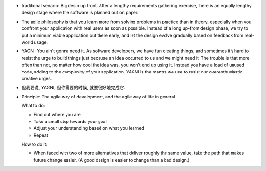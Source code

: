 - traditional senario: Big desin up front. After a lengthy requirements
  gathering exercise, there is an equally lengthy design stage where the
  software is planned out on paper.

- The agile philosophy is that you learn more from solving problems in practice
  than in theory, especially when you confront your application with real users
  as soon as possible. Instead of a long up-front design phase, we try to put a
  minimum viable application out there early, and let the design evolve
  gradually based on feedback from real-world usage.

- YAGNI: You ain't gonna need it. As software developers, we have fun creating
  things, and sometimes it’s hard to resist the urge to build things just
  because an idea occurred to us and we might need it. The trouble is that more
  often than not, no matter how cool the idea was, you won’t end up using it.
  Instead you have a load of unused code, adding to the complexity of your
  application. YAGNI is the mantra we use to resist our overenthusiastic
  creative urges.

- 但我要说, YAGNI, 但你需要的时候, 就要很好地完成它.

- Principle: The agile way of development, and the agile way of life in
  general.

  What to do:

  * Find out where you are

  * Take a small step towards your goal

  * Adjust your understanding based on what you learned

  * Repeat

  How to do it:

  * When faced with two of more alternatives that deliver roughly the same
    value, take the path that makes future change easier.
    (A good design is easier to change than a bad design.)

